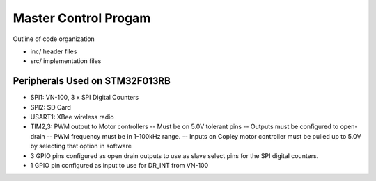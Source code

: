 Master Control Progam
=====================

Outline of code organization

- inc/  header files
- src/  implementation files


Peripherals Used on STM32F013RB
-------------------------------

- SPI1:  VN-100, 3 x SPI Digital Counters
- SPI2:  SD Card
- USART1: XBee wireless radio
- TIM2,3:  PWM output to Motor controllers
  -- Must be on 5.0V tolerant pins
  -- Outputs must be configured to open-drain
  -- PWM frequency must be in 1-100kHz range.
  -- Inputs on Copley motor controller must be pulled up to 5.0V by selecting
  that option in software
- 3 GPIO pins configured as open drain outputs to use as slave select
  pins for the SPI digital counters.
- 1 GPIO pin configured as input to use for DR_INT from VN-100
